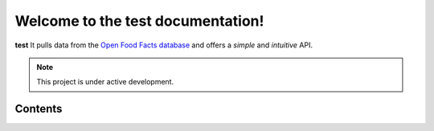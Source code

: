 Welcome to the test documentation!
===================================

**test**
It pulls data from the `Open Food Facts database <https://world.openfoodfacts.org/>`_
and offers a *simple* and *intuitive* API.

.. note::

   This project is under active development.

Contents
--------
